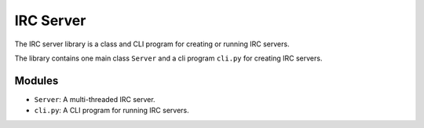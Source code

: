 ==========
IRC Server
==========
The IRC server library is a class and CLI program for creating or running IRC servers.

The library contains one main class ``Server`` and a cli program ``cli.py`` for creating IRC servers.

Modules
-------
* ``Server``: A multi-threaded IRC server.
* ``cli.py``: A CLI program for running IRC servers.
